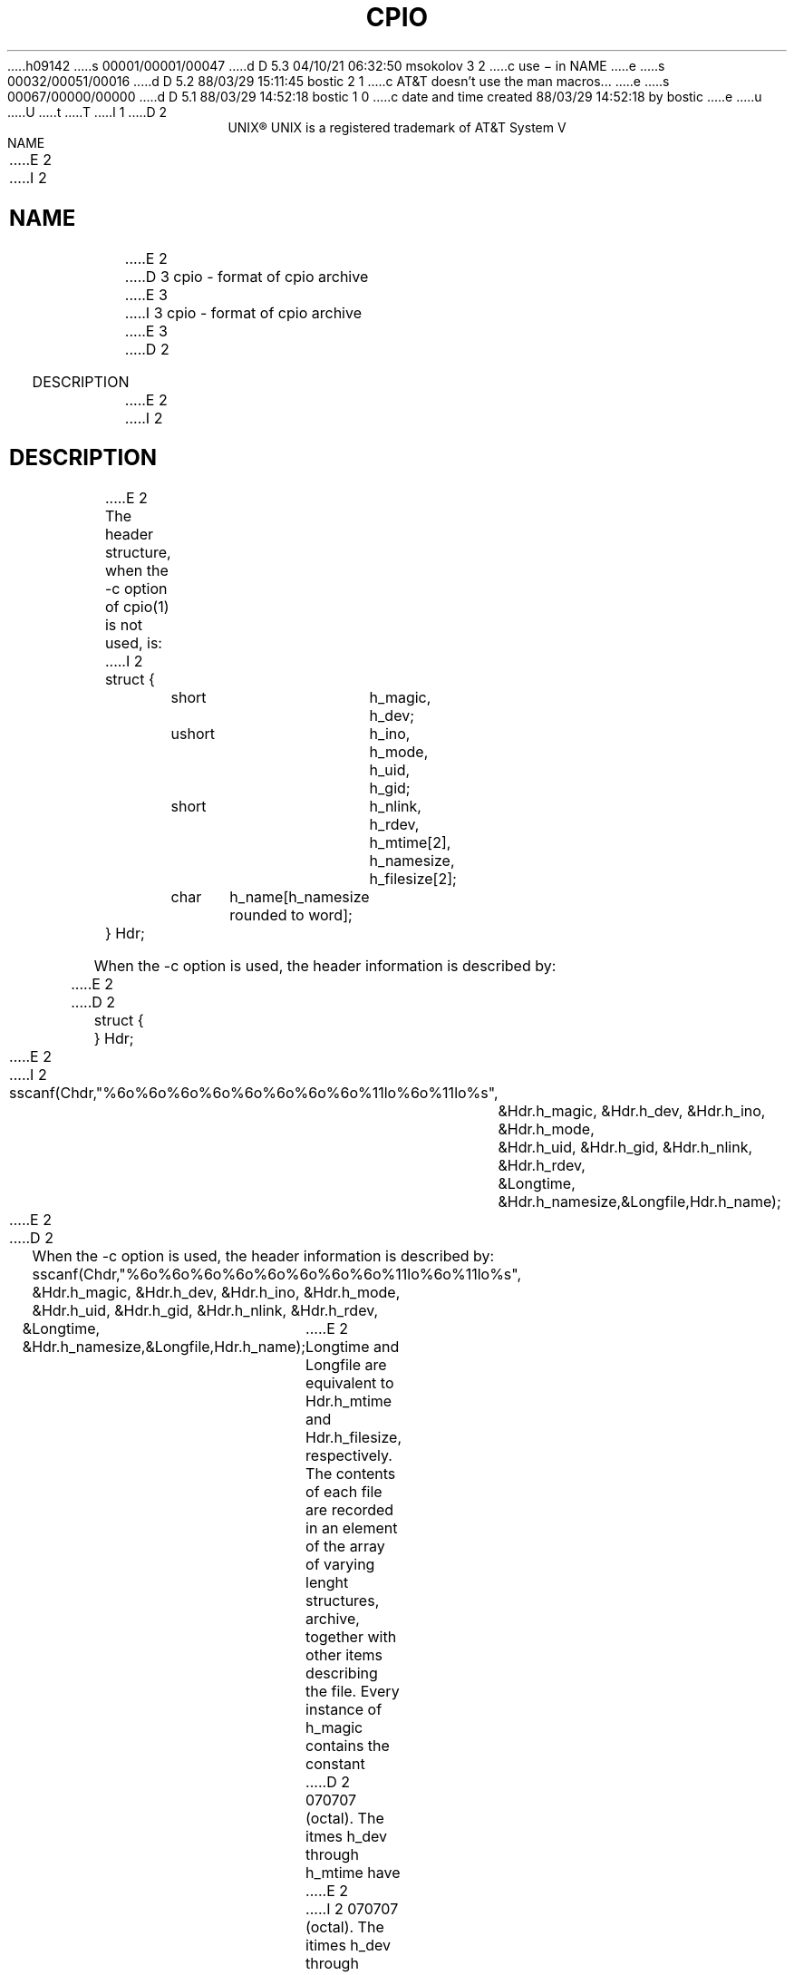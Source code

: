 h09142
s 00001/00001/00047
d D 5.3 04/10/21 06:32:50 msokolov 3 2
c use \- in NAME
e
s 00032/00051/00016
d D 5.2 88/03/29 15:11:45 bostic 2 1
c AT&T doesn't use the man macros...
e
s 00067/00000/00000
d D 5.1 88/03/29 14:52:18 bostic 1 0
c date and time created 88/03/29 14:52:18 by bostic
e
u
U
t
T
I 1
D 2
.ll 68
.ce
UNIX\(rg
.FS "\&"
UNIX is a registered trademark of AT&T
.FE
System V
.in +5
NAME
.br
.in +5
E 2
I 2
.\"	%W% (Berkeley) %G%
.\"
.TH CPIO 5 "%Q%"
.UC 7
.SH NAME
E 2
D 3
cpio - format of cpio archive
E 3
I 3
cpio \- format of cpio archive
E 3
D 2
.in -5
.sp
DESCRIPTION
.br
.in +5
E 2
I 2
.SH DESCRIPTION
E 2
The header structure, when the -c option of cpio(1) is not used, is:
I 2
.sp 1
.nf
	struct {
		short	h_magic,
				h_dev;
		ushort	h_ino,
				h_mode,
				h_uid,
				h_gid;
		short	h_nlink,
				h_rdev,
				h_mtime[2],
				h_namesize,
				h_filesize[2];
		char	h_name[h_namesize rounded to word];
	} Hdr;
.sp 2
When the -c option is used, the header information is described by:
E 2
.sp
D 2
struct {
.TS
center;
l l.
short	h_magic,
	h_dev;
ushort	h_ino,
	h_mode,
	h_uid,
	h_gid;
short	h_nlink,
	h_rdev,
	h_mtime[2],
	h_namesize,
	h_filesize[2];
char	h_name[h_namesize rounded to word];
.TE
} Hdr;
E 2
I 2
	sscanf(Chdr,"%6o%6o%6o%6o%6o%6o%6o%6o%11lo%6o%11lo%s",
		&Hdr.h_magic, &Hdr.h_dev, &Hdr.h_ino, &Hdr.h_mode,
		&Hdr.h_uid, &Hdr.h_gid, &Hdr.h_nlink, &Hdr.h_rdev,
		&Longtime, &Hdr.h_namesize,&Longfile,Hdr.h_name);
.fi
E 2
.sp
D 2
.in -5
When the -c option is used, the header information is described by:
.DS
               sscanf(Chdr,"%6o%6o%6o%6o%6o%6o%6o%6o%11lo%6o%11lo%s",
                      &Hdr.h_magic, &Hdr.h_dev, &Hdr.h_ino, &Hdr.h_mode,
                      &Hdr.h_uid, &Hdr.h_gid, &Hdr.h_nlink, &Hdr.h_rdev,
                      &Longtime, &Hdr.h_namesize,&Longfile,Hdr.h_name);
.DE
E 2
Longtime and Longfile are equivalent to Hdr.h_mtime and
Hdr.h_filesize, respectively.  The contents of each file are
recorded in an element of the array of varying lenght
structures, archive, together with other items describing
the file.  Every instance of h_magic contains the constant
D 2
070707 (octal).  The itmes h_dev through h_mtime have
E 2
I 2
070707 (octal).  The itimes h_dev through h_mtime have
E 2
meanings explained in stat(2).  The length of the null-
terminated path name H_name, icluding the null byte, is
given by h_namesize.
.sp
The last record of the archive always contains the name
TRAILER!!!.  Special files, directories, and the trailer are
recorded with H_filesize equal to zero.
D 2
.sp
.in -5
SEE ALSO
.br
.in +5
stat(2).
.br
cpio(1), find(1) in the UNIX System User Reference Manual.
E 2
I 2
.SH SEE ALSO
cpio(1), find(1), stat(2)
E 2
E 1
